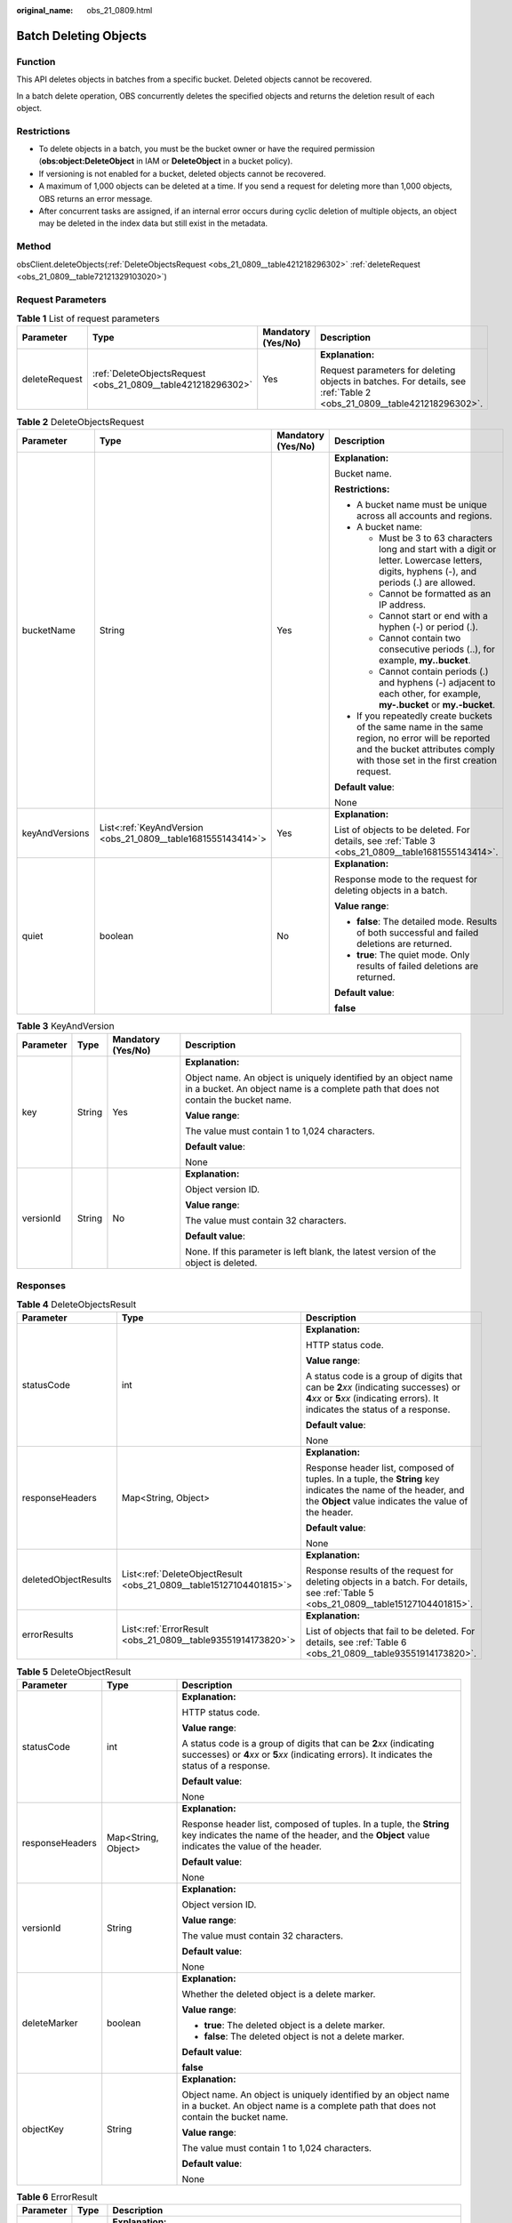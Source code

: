 :original_name: obs_21_0809.html

.. _obs_21_0809:

Batch Deleting Objects
======================

Function
--------

This API deletes objects in batches from a specific bucket. Deleted objects cannot be recovered.

In a batch delete operation, OBS concurrently deletes the specified objects and returns the deletion result of each object.

Restrictions
------------

-  To delete objects in a batch, you must be the bucket owner or have the required permission (**obs:object:DeleteObject** in IAM or **DeleteObject** in a bucket policy).
-  If versioning is not enabled for a bucket, deleted objects cannot be recovered.
-  A maximum of 1,000 objects can be deleted at a time. If you send a request for deleting more than 1,000 objects, OBS returns an error message.
-  After concurrent tasks are assigned, if an internal error occurs during cyclic deletion of multiple objects, an object may be deleted in the index data but still exist in the metadata.

Method
------

obsClient.deleteObjects(:ref:`DeleteObjectsRequest <obs_21_0809__table421218296302>` :ref:`deleteRequest <obs_21_0809__table72121329103020>`)

Request Parameters
------------------

.. _obs_21_0809__table72121329103020:

.. table:: **Table 1** List of request parameters

   +-----------------+--------------------------------------------------------------+--------------------+-----------------------------------------------------------------------------------------------------------------------+
   | Parameter       | Type                                                         | Mandatory (Yes/No) | Description                                                                                                           |
   +=================+==============================================================+====================+=======================================================================================================================+
   | deleteRequest   | :ref:`DeleteObjectsRequest <obs_21_0809__table421218296302>` | Yes                | **Explanation:**                                                                                                      |
   |                 |                                                              |                    |                                                                                                                       |
   |                 |                                                              |                    | Request parameters for deleting objects in batches. For details, see :ref:`Table 2 <obs_21_0809__table421218296302>`. |
   +-----------------+--------------------------------------------------------------+--------------------+-----------------------------------------------------------------------------------------------------------------------+

.. _obs_21_0809__table421218296302:

.. table:: **Table 2** DeleteObjectsRequest

   +-----------------+--------------------------------------------------------------+--------------------+-----------------------------------------------------------------------------------------------------------------------------------------------------------------------------------+
   | Parameter       | Type                                                         | Mandatory (Yes/No) | Description                                                                                                                                                                       |
   +=================+==============================================================+====================+===================================================================================================================================================================================+
   | bucketName      | String                                                       | Yes                | **Explanation:**                                                                                                                                                                  |
   |                 |                                                              |                    |                                                                                                                                                                                   |
   |                 |                                                              |                    | Bucket name.                                                                                                                                                                      |
   |                 |                                                              |                    |                                                                                                                                                                                   |
   |                 |                                                              |                    | **Restrictions:**                                                                                                                                                                 |
   |                 |                                                              |                    |                                                                                                                                                                                   |
   |                 |                                                              |                    | -  A bucket name must be unique across all accounts and regions.                                                                                                                  |
   |                 |                                                              |                    | -  A bucket name:                                                                                                                                                                 |
   |                 |                                                              |                    |                                                                                                                                                                                   |
   |                 |                                                              |                    |    -  Must be 3 to 63 characters long and start with a digit or letter. Lowercase letters, digits, hyphens (-), and periods (.) are allowed.                                      |
   |                 |                                                              |                    |    -  Cannot be formatted as an IP address.                                                                                                                                       |
   |                 |                                                              |                    |    -  Cannot start or end with a hyphen (-) or period (.).                                                                                                                        |
   |                 |                                                              |                    |    -  Cannot contain two consecutive periods (..), for example, **my..bucket**.                                                                                                   |
   |                 |                                                              |                    |    -  Cannot contain periods (.) and hyphens (-) adjacent to each other, for example, **my-.bucket** or **my.-bucket**.                                                           |
   |                 |                                                              |                    |                                                                                                                                                                                   |
   |                 |                                                              |                    | -  If you repeatedly create buckets of the same name in the same region, no error will be reported and the bucket attributes comply with those set in the first creation request. |
   |                 |                                                              |                    |                                                                                                                                                                                   |
   |                 |                                                              |                    | **Default value**:                                                                                                                                                                |
   |                 |                                                              |                    |                                                                                                                                                                                   |
   |                 |                                                              |                    | None                                                                                                                                                                              |
   +-----------------+--------------------------------------------------------------+--------------------+-----------------------------------------------------------------------------------------------------------------------------------------------------------------------------------+
   | keyAndVersions  | List<:ref:`KeyAndVersion <obs_21_0809__table1681555143414>`> | Yes                | **Explanation:**                                                                                                                                                                  |
   |                 |                                                              |                    |                                                                                                                                                                                   |
   |                 |                                                              |                    | List of objects to be deleted. For details, see :ref:`Table 3 <obs_21_0809__table1681555143414>`.                                                                                 |
   +-----------------+--------------------------------------------------------------+--------------------+-----------------------------------------------------------------------------------------------------------------------------------------------------------------------------------+
   | quiet           | boolean                                                      | No                 | **Explanation:**                                                                                                                                                                  |
   |                 |                                                              |                    |                                                                                                                                                                                   |
   |                 |                                                              |                    | Response mode to the request for deleting objects in a batch.                                                                                                                     |
   |                 |                                                              |                    |                                                                                                                                                                                   |
   |                 |                                                              |                    | **Value range**:                                                                                                                                                                  |
   |                 |                                                              |                    |                                                                                                                                                                                   |
   |                 |                                                              |                    | -  **false**: The detailed mode. Results of both successful and failed deletions are returned.                                                                                    |
   |                 |                                                              |                    | -  **true**: The quiet mode. Only results of failed deletions are returned.                                                                                                       |
   |                 |                                                              |                    |                                                                                                                                                                                   |
   |                 |                                                              |                    | **Default value**:                                                                                                                                                                |
   |                 |                                                              |                    |                                                                                                                                                                                   |
   |                 |                                                              |                    | **false**                                                                                                                                                                         |
   +-----------------+--------------------------------------------------------------+--------------------+-----------------------------------------------------------------------------------------------------------------------------------------------------------------------------------+

.. _obs_21_0809__table1681555143414:

.. table:: **Table 3** KeyAndVersion

   +-----------------+-----------------+--------------------+-------------------------------------------------------------------------------------------------------------------------------------------------------+
   | Parameter       | Type            | Mandatory (Yes/No) | Description                                                                                                                                           |
   +=================+=================+====================+=======================================================================================================================================================+
   | key             | String          | Yes                | **Explanation:**                                                                                                                                      |
   |                 |                 |                    |                                                                                                                                                       |
   |                 |                 |                    | Object name. An object is uniquely identified by an object name in a bucket. An object name is a complete path that does not contain the bucket name. |
   |                 |                 |                    |                                                                                                                                                       |
   |                 |                 |                    | **Value range**:                                                                                                                                      |
   |                 |                 |                    |                                                                                                                                                       |
   |                 |                 |                    | The value must contain 1 to 1,024 characters.                                                                                                         |
   |                 |                 |                    |                                                                                                                                                       |
   |                 |                 |                    | **Default value**:                                                                                                                                    |
   |                 |                 |                    |                                                                                                                                                       |
   |                 |                 |                    | None                                                                                                                                                  |
   +-----------------+-----------------+--------------------+-------------------------------------------------------------------------------------------------------------------------------------------------------+
   | versionId       | String          | No                 | **Explanation:**                                                                                                                                      |
   |                 |                 |                    |                                                                                                                                                       |
   |                 |                 |                    | Object version ID.                                                                                                                                    |
   |                 |                 |                    |                                                                                                                                                       |
   |                 |                 |                    | **Value range**:                                                                                                                                      |
   |                 |                 |                    |                                                                                                                                                       |
   |                 |                 |                    | The value must contain 32 characters.                                                                                                                 |
   |                 |                 |                    |                                                                                                                                                       |
   |                 |                 |                    | **Default value**:                                                                                                                                    |
   |                 |                 |                    |                                                                                                                                                       |
   |                 |                 |                    | None. If this parameter is left blank, the latest version of the object is deleted.                                                                   |
   +-----------------+-----------------+--------------------+-------------------------------------------------------------------------------------------------------------------------------------------------------+

Responses
---------

.. table:: **Table 4** DeleteObjectsResult

   +-----------------------+--------------------------------------------------------------------+-----------------------------------------------------------------------------------------------------------------------------------------------------------------------------+
   | Parameter             | Type                                                               | Description                                                                                                                                                                 |
   +=======================+====================================================================+=============================================================================================================================================================================+
   | statusCode            | int                                                                | **Explanation:**                                                                                                                                                            |
   |                       |                                                                    |                                                                                                                                                                             |
   |                       |                                                                    | HTTP status code.                                                                                                                                                           |
   |                       |                                                                    |                                                                                                                                                                             |
   |                       |                                                                    | **Value range**:                                                                                                                                                            |
   |                       |                                                                    |                                                                                                                                                                             |
   |                       |                                                                    | A status code is a group of digits that can be **2**\ *xx* (indicating successes) or **4**\ *xx* or **5**\ *xx* (indicating errors). It indicates the status of a response. |
   |                       |                                                                    |                                                                                                                                                                             |
   |                       |                                                                    | **Default value**:                                                                                                                                                          |
   |                       |                                                                    |                                                                                                                                                                             |
   |                       |                                                                    | None                                                                                                                                                                        |
   +-----------------------+--------------------------------------------------------------------+-----------------------------------------------------------------------------------------------------------------------------------------------------------------------------+
   | responseHeaders       | Map<String, Object>                                                | **Explanation:**                                                                                                                                                            |
   |                       |                                                                    |                                                                                                                                                                             |
   |                       |                                                                    | Response header list, composed of tuples. In a tuple, the **String** key indicates the name of the header, and the **Object** value indicates the value of the header.      |
   |                       |                                                                    |                                                                                                                                                                             |
   |                       |                                                                    | **Default value**:                                                                                                                                                          |
   |                       |                                                                    |                                                                                                                                                                             |
   |                       |                                                                    | None                                                                                                                                                                        |
   +-----------------------+--------------------------------------------------------------------+-----------------------------------------------------------------------------------------------------------------------------------------------------------------------------+
   | deletedObjectResults  | List<:ref:`DeleteObjectResult <obs_21_0809__table15127104401815>`> | **Explanation:**                                                                                                                                                            |
   |                       |                                                                    |                                                                                                                                                                             |
   |                       |                                                                    | Response results of the request for deleting objects in a batch. For details, see :ref:`Table 5 <obs_21_0809__table15127104401815>`.                                        |
   +-----------------------+--------------------------------------------------------------------+-----------------------------------------------------------------------------------------------------------------------------------------------------------------------------+
   | errorResults          | List<:ref:`ErrorResult <obs_21_0809__table93551914173820>`>        | **Explanation:**                                                                                                                                                            |
   |                       |                                                                    |                                                                                                                                                                             |
   |                       |                                                                    | List of objects that fail to be deleted. For details, see :ref:`Table 6 <obs_21_0809__table93551914173820>`.                                                                |
   +-----------------------+--------------------------------------------------------------------+-----------------------------------------------------------------------------------------------------------------------------------------------------------------------------+

.. _obs_21_0809__table15127104401815:

.. table:: **Table 5** DeleteObjectResult

   +-----------------------+-----------------------+-----------------------------------------------------------------------------------------------------------------------------------------------------------------------------+
   | Parameter             | Type                  | Description                                                                                                                                                                 |
   +=======================+=======================+=============================================================================================================================================================================+
   | statusCode            | int                   | **Explanation:**                                                                                                                                                            |
   |                       |                       |                                                                                                                                                                             |
   |                       |                       | HTTP status code.                                                                                                                                                           |
   |                       |                       |                                                                                                                                                                             |
   |                       |                       | **Value range**:                                                                                                                                                            |
   |                       |                       |                                                                                                                                                                             |
   |                       |                       | A status code is a group of digits that can be **2**\ *xx* (indicating successes) or **4**\ *xx* or **5**\ *xx* (indicating errors). It indicates the status of a response. |
   |                       |                       |                                                                                                                                                                             |
   |                       |                       | **Default value**:                                                                                                                                                          |
   |                       |                       |                                                                                                                                                                             |
   |                       |                       | None                                                                                                                                                                        |
   +-----------------------+-----------------------+-----------------------------------------------------------------------------------------------------------------------------------------------------------------------------+
   | responseHeaders       | Map<String, Object>   | **Explanation:**                                                                                                                                                            |
   |                       |                       |                                                                                                                                                                             |
   |                       |                       | Response header list, composed of tuples. In a tuple, the **String** key indicates the name of the header, and the **Object** value indicates the value of the header.      |
   |                       |                       |                                                                                                                                                                             |
   |                       |                       | **Default value**:                                                                                                                                                          |
   |                       |                       |                                                                                                                                                                             |
   |                       |                       | None                                                                                                                                                                        |
   +-----------------------+-----------------------+-----------------------------------------------------------------------------------------------------------------------------------------------------------------------------+
   | versionId             | String                | **Explanation:**                                                                                                                                                            |
   |                       |                       |                                                                                                                                                                             |
   |                       |                       | Object version ID.                                                                                                                                                          |
   |                       |                       |                                                                                                                                                                             |
   |                       |                       | **Value range**:                                                                                                                                                            |
   |                       |                       |                                                                                                                                                                             |
   |                       |                       | The value must contain 32 characters.                                                                                                                                       |
   |                       |                       |                                                                                                                                                                             |
   |                       |                       | **Default value**:                                                                                                                                                          |
   |                       |                       |                                                                                                                                                                             |
   |                       |                       | None                                                                                                                                                                        |
   +-----------------------+-----------------------+-----------------------------------------------------------------------------------------------------------------------------------------------------------------------------+
   | deleteMarker          | boolean               | **Explanation:**                                                                                                                                                            |
   |                       |                       |                                                                                                                                                                             |
   |                       |                       | Whether the deleted object is a delete marker.                                                                                                                              |
   |                       |                       |                                                                                                                                                                             |
   |                       |                       | **Value range**:                                                                                                                                                            |
   |                       |                       |                                                                                                                                                                             |
   |                       |                       | -  **true**: The deleted object is a delete marker.                                                                                                                         |
   |                       |                       | -  **false**: The deleted object is not a delete marker.                                                                                                                    |
   |                       |                       |                                                                                                                                                                             |
   |                       |                       | **Default value**:                                                                                                                                                          |
   |                       |                       |                                                                                                                                                                             |
   |                       |                       | **false**                                                                                                                                                                   |
   +-----------------------+-----------------------+-----------------------------------------------------------------------------------------------------------------------------------------------------------------------------+
   | objectKey             | String                | **Explanation:**                                                                                                                                                            |
   |                       |                       |                                                                                                                                                                             |
   |                       |                       | Object name. An object is uniquely identified by an object name in a bucket. An object name is a complete path that does not contain the bucket name.                       |
   |                       |                       |                                                                                                                                                                             |
   |                       |                       | **Value range**:                                                                                                                                                            |
   |                       |                       |                                                                                                                                                                             |
   |                       |                       | The value must contain 1 to 1,024 characters.                                                                                                                               |
   |                       |                       |                                                                                                                                                                             |
   |                       |                       | **Default value**:                                                                                                                                                          |
   |                       |                       |                                                                                                                                                                             |
   |                       |                       | None                                                                                                                                                                        |
   +-----------------------+-----------------------+-----------------------------------------------------------------------------------------------------------------------------------------------------------------------------+

.. _obs_21_0809__table93551914173820:

.. table:: **Table 6** ErrorResult

   +-----------------------+-----------------------+-------------------------------------------------------------------------------------------------------------------------------------------------------+
   | Parameter             | Type                  | Description                                                                                                                                           |
   +=======================+=======================+=======================================================================================================================================================+
   | versionId             | String                | **Explanation:**                                                                                                                                      |
   |                       |                       |                                                                                                                                                       |
   |                       |                       | Object name. An object is uniquely identified by an object name in a bucket. An object name is a complete path that does not contain the bucket name. |
   |                       |                       |                                                                                                                                                       |
   |                       |                       | **Value range**:                                                                                                                                      |
   |                       |                       |                                                                                                                                                       |
   |                       |                       | The value must contain 1 to 1,024 characters.                                                                                                         |
   |                       |                       |                                                                                                                                                       |
   |                       |                       | **Default value**:                                                                                                                                    |
   |                       |                       |                                                                                                                                                       |
   |                       |                       | None                                                                                                                                                  |
   +-----------------------+-----------------------+-------------------------------------------------------------------------------------------------------------------------------------------------------+
   | errorCode             | String                | **Explanation:**                                                                                                                                      |
   |                       |                       |                                                                                                                                                       |
   |                       |                       | Error code for the failed deletion.                                                                                                                   |
   +-----------------------+-----------------------+-------------------------------------------------------------------------------------------------------------------------------------------------------+
   | objectKey             | String                | **Explanation:**                                                                                                                                      |
   |                       |                       |                                                                                                                                                       |
   |                       |                       | Object name. An object is uniquely identified by an object name in a bucket. An object name is a complete path that does not contain the bucket name. |
   |                       |                       |                                                                                                                                                       |
   |                       |                       | **Value range**:                                                                                                                                      |
   |                       |                       |                                                                                                                                                       |
   |                       |                       | The value must contain 1 to 1,024 characters.                                                                                                         |
   |                       |                       |                                                                                                                                                       |
   |                       |                       | **Default value**:                                                                                                                                    |
   |                       |                       |                                                                                                                                                       |
   |                       |                       | None                                                                                                                                                  |
   +-----------------------+-----------------------+-------------------------------------------------------------------------------------------------------------------------------------------------------+
   | message               | String                | **Explanation:**                                                                                                                                      |
   |                       |                       |                                                                                                                                                       |
   |                       |                       | Error message for the failed deletion.                                                                                                                |
   +-----------------------+-----------------------+-------------------------------------------------------------------------------------------------------------------------------------------------------+

Code Examples
-------------

This example deletes all objects whose names start with **exampleObjectPrefix** in bucket **example-bucket** in a batch. Note that if **exampleObjectPrefix** is left blank, **all objects in the bucket will be deleted**.

.. code-block::

   import com.obs.services.ObsClient;
   import com.obs.services.exception.ObsException;
   import com.obs.services.model.DeleteObjectsRequest;
   import com.obs.services.model.DeleteObjectsResult;
   import com.obs.services.model.ListVersionsRequest;
   import com.obs.services.model.ListVersionsResult;
   import com.obs.services.model.VersionOrDeleteMarker;
   import java.util.Map;

   public class DeleteObjects002 {
       public static void main(String[] args) {
           // Obtain an AK/SK pair using environment variables or import the AK/SK pair in other ways. Using hard coding may result in leakage.
           // Obtain an AK/SK pair on the management console.
           String ak = System.getenv("ACCESS_KEY_ID");
           String sk = System.getenv("SECRET_ACCESS_KEY_ID");
           // (Optional) If you are using a temporary AK/SK pair and a security token to access OBS, you are advised not to use hard coding, which may result in information leakage.
           // Obtain an AK/SK pair and a security token using environment variables or import them in other ways.
           // String securityToken = System.getenv("SECURITY_TOKEN");
           // Enter the endpoint corresponding to the region where the bucket is located.
           String endPoint = "https://your-endpoint";
           // Obtain an endpoint using environment variables or import it in other ways.
           // String endPoint = System.getenv("ENDPOINT");

           // Create a single instance of ObsClient.
           // Use a permanent AK/SK pair to initialize the client.
           ObsClient obsClient = new ObsClient(ak, sk,endPoint);
           // Use a temporary AK/SK pair and security token to initialize the client.
           // ObsClient obsClient = new ObsClient(ak, sk, securityToken, endPoint);

           try {
               String exampleBucket = "example-bucket";
               String exampleObjectPrefix = "exampleObjectPrefix";
               // Batch delete the objects.
               ListVersionsRequest request = new ListVersionsRequest(exampleBucket);
               // Delete 100 objects at a time.
               request.setMaxKeys(100);
               request.setPrefix(exampleObjectPrefix);
               ListVersionsResult result;
               do {
                   result = obsClient.listVersions(request);
                   DeleteObjectsRequest deleteRequest = new DeleteObjectsRequest(exampleBucket);
                   // deleteRequest.setQuiet(true);
                   // This example uses the verbose mode. To use the quiet mode, add this line of code.
                   for (VersionOrDeleteMarker v : result.getVersions()) {
                       // Obtain object names and version IDs.
                       deleteRequest.addKeyAndVersion(v.getKey(), v.getVersionId());
                   }
                   if(deleteRequest.getKeyAndVersions().length > 0){
                       DeleteObjectsResult deleteResult = obsClient.deleteObjects(deleteRequest);
                       // Print the deleted objects.
                       System.out.println("DeletedObjectResults:"+ deleteResult.getDeletedObjectResults());
                       // Print the objects that were not deleted.
                       System.out.println("ErrorResults:"+ deleteResult.getErrorResults());
                   }else{
                       System.out.println("No object to delete");
                   }
                   request.setKeyMarker(result.getNextKeyMarker());
                   // If versioning is not enabled, do not configure VersionIdMarker.
                   request.setVersionIdMarker(result.getNextVersionIdMarker());
               } while (result.isTruncated());
               System.out.println("deleteObjects successfully");
           } catch (ObsException e) {
               System.out.println("deleteObjects failed");
               // Request failed. Print the HTTP status code.
               System.out.println("HTTP Code:" + e.getResponseCode());
               // Request failed. Print the server-side error code.
               System.out.println("Error Code:" + e.getErrorCode());
               // Request failed. Print the error details.
               System.out.println("Error Message:" + e.getErrorMessage());
               // Request failed. Print the request ID.
               System.out.println("Request ID:" + e.getErrorRequestId());
               System.out.println("Host ID:" + e.getErrorHostId());
               Map<String, String> headers = e.getResponseHeaders();// Check Map entries and print all headers associated with the error.
               if(headers != null){
                   for (Map.Entry<String, String> header : headers.entrySet()) {
                       if(header.getKey().contains("error")){
                           System.out.println(header.getKey()+":"+header.getValue());
                       }
                   }
               }
               e.printStackTrace();
           } catch (Exception e) {
               System.out.println("deleteObjects failed");
               // Print other error details.
               e.printStackTrace();
           }
       }
   }

This example batch deletes all objects in bucket **examplebucket**. Exercise caution when performing this operation.

::

   import com.obs.services.ObsClient;
   import com.obs.services.exception.ObsException;
   import com.obs.services.model.DeleteObjectsRequest;
   import com.obs.services.model.DeleteObjectsResult;
   import com.obs.services.model.ListVersionsRequest;
   import com.obs.services.model.ListVersionsResult;
   import com.obs.services.model.VersionOrDeleteMarker;
   public class DeleteObjects001 {
       public static void main(String[] args) {
           // Obtain an AK/SK pair using environment variables or import the AK/SK pair in other ways. Using hard coding may result in leakage.
           // Obtain an AK/SK pair on the management console.
           String ak = System.getenv("ACCESS_KEY_ID");
           String sk = System.getenv("SECRET_ACCESS_KEY_ID");
           // (Optional) If you are using a temporary AK/SK pair and a security token to access OBS, you are advised not to use hard coding, which may result in information leakage.
           // Obtain an AK/SK pair and a security token using environment variables or import them in other ways.
           // String securityToken = System.getenv("SECURITY_TOKEN");
           // Enter the endpoint corresponding to the region where the bucket is located.
           String endPoint = "https://your-endpoint";
           // Obtain an endpoint using environment variables or import it in other ways.
           //String endPoint = System.getenv("ENDPOINT");

           // Create an ObsClient instance.
           // Use the permanent AK/SK pair to initialize the client.
           ObsClient obsClient = new ObsClient(ak, sk,endPoint);
           // Use the temporary AK/SK pair and security token to initialize the client.
           // ObsClient obsClient = new ObsClient(ak, sk, securityToken, endPoint);

           try {
               // Batch delete the objects.
               ListVersionsRequest request = new ListVersionsRequest("examplebucket");
               // Delete 100 objects at a time.
               request.setMaxKeys(100);
               ListVersionsResult result;
               do {
                   result = obsClient.listVersions(request);
                   DeleteObjectsRequest deleteRequest = new DeleteObjectsRequest("examplebucket");
                   // deleteRequest.setQuiet(true); // This example uses the verbose mode. To use the quiet mode, add this line of code.
                   for (VersionOrDeleteMarker v : result.getVersions()) {
                       // Obtain objects' names and version IDs.
                       deleteRequest.addKeyAndVersion(v.getKey(), v.getVersionId());
                   }
                   if(deleteRequest.getKeyAndVersions().length > 0){
                       DeleteObjectsResult deleteResult = obsClient.deleteObjects(deleteRequest);
                       // Print the deleted objects.
                       System.out.println("DeletedObjectResults:"+ deleteResult.getDeletedObjectResults());
                       // Print the objects that were not deleted.
                       System.out.println("ErrorResults:"+ deleteResult.getErrorResults());
                   }else{
                       System.out.println("No object to delete");
                   }
                   request.setKeyMarker(result.getNextKeyMarker());
                   // If versioning is not enabled, do not configure VersionIdMarker.
                   request.setVersionIdMarker(result.getNextVersionIdMarker());
               } while (result.isTruncated());
               System.out.println("deleteObjects successfully");
           } catch (ObsException e) {
               System.out.println("deleteObjects failed");
               // Request failed. Print the HTTP status code.
               System.out.println("HTTP Code:" + e.getResponseCode());
               // Request failed. Print the server-side error code.
               System.out.println("Error Code:" + e.getErrorCode());
               // Request failed. Print the error details.
               System.out.println("Error Message:" + e.getErrorMessage());
               // Request failed. Print the request ID.
               System.out.println("Request ID:" + e.getErrorRequestId());
               System.out.println("Host ID:" + e.getErrorHostId());
               e.printStackTrace();
           } catch (Exception e) {
               System.out.println("deleteObjects failed");
               // Print other error information.
               e.printStackTrace();
           }
       }
   }

This example deletes all objects in the **test** folder in the **examplebucket** bucket with versioning disabled.

.. code-block::

   import com.obs.services.ObsClient;
   import com.obs.services.ObsConfiguration;
   import com.obs.services.exception.ObsException;
   import com.obs.services.model.*;
   import java.io.IOException;
   import java.util.Map;

   public class Delete_Objects_test {
       public static void main(String[] args) throws IOException {
           // Obtain an AK/SK pair using environment variables or import the AK/SK pair in other ways. Using hard coding may result in leakage.
           // Obtain an AK/SK pair on the management console.
           String ak = System.getenv("ACCESS_KEY_ID");
           String sk = System.getenv("SECRET_ACCESS_KEY_ID");
           // (Optional) If you are using a temporary AK/SK pair and a security token to access OBS, you are advised not to use hard coding, which may result in information leakage.
           // Obtain an AK/SK pair and a security token using environment variables or import them in other ways.
           // String securityToken = System.getenv("SECURITY_TOKEN");
           // Enter the endpoint corresponding to the region where the bucket is located.
           String endPoint = "https://your-endpoint";
           // Obtain an endpoint using environment variables or import it in other ways.
           // String endPoint = System.getenv("ENDPOINT");

           // Create a single instance of ObsClient.
           // Use a permanent AK/SK pair to initialize the client.
           ObsClient obsClient = new ObsClient(ak, sk,endPoint);
           // Use a temporary AK/SK pair and security token to initialize the client.
           // ObsClient obsClient = new ObsClient(ak, sk, securityToken, endPoint);
           try {
               String exampleBucket = "examplebucket";
               String exampleObjectPrefix = "test/";
               ListObjectsRequest listObjectsRequest = new ListObjectsRequest(exampleBucket);
               listObjectsRequest.setMaxKeys(100);
               listObjectsRequest.setPrefix(exampleObjectPrefix);
               ObjectListing objectListing;

               do {
                   objectListing = obsClient.listObjects(listObjectsRequest);
                   DeleteObjectsRequest deleteRequest = new DeleteObjectsRequest(exampleBucket);
                   // This example uses the verbose mode. To use the quiet mode, add this line of code.
                   deleteRequest.setQuiet(true);
                   for (ObsObject object : objectListing.getObjects()) {
                       deleteRequest.addKeyAndVersion(object.getObjectKey(), null);
                   }

                   if (deleteRequest.getKeyAndVersions().length > 0) {
                       DeleteObjectsResult deleteResult = obsClient.deleteObjects(deleteRequest);
                       // Print the deleted objects.
                       System.out.println("DeletedObjectResults:" + deleteResult.getDeletedObjectResults());
                       // Print the objects that were not deleted.
                       System.out.println("ErrorResults:" + deleteResult.getErrorResults());
                   } else {
                       System.out.println("No object to delete");
                   }
                   listObjectsRequest.setMarker(objectListing.getNextMarker());
               } while (objectListing.isTruncated());
               System.out.println("deleteObjects successfully");
           } catch (ObsException e) {
               System.out.println("deleteObjects failed");
               // Request failed. Print the HTTP status code.
               System.out.println("HTTP Code:" + e.getResponseCode());
               // Request failed. Print the server-side error code.
               System.out.println("Error Code:" + e.getErrorCode());
               // Request failed. Print the error details.
               System.out.println("Error Message:" + e.getErrorMessage());
               // Request failed. Print the request ID.
               System.out.println("Request ID:" + e.getErrorRequestId());
               System.out.println("Host ID:" + e.getErrorHostId());
               Map<String, String> headers = e.getResponseHeaders();
               // Check all Map entries and print all headers associated with the error.
               if (headers != null) {
                   for (Map.Entry<String, String> header : headers.entrySet()) {
                       if (header.getKey().contains("error")) {
                           System.out.println(header.getKey() + ":" + header.getValue());
                       }
                   }
               }
               e.printStackTrace();
           } catch (Exception e) {
               System.out.println("deleteObjects failed");
               // Print other error details.
               e.printStackTrace();
           }

   }
   }
